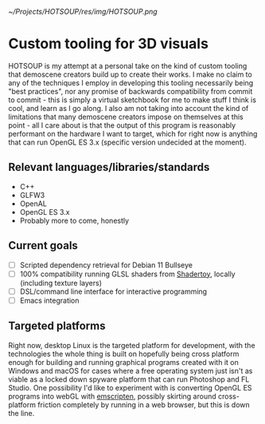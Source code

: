 [[~/Projects/HOTSOUP/res/img/HOTSOUP.png]]

* Custom tooling for 3D visuals
  HOTSOUP is my attempt at a personal take on the kind of custom tooling that demoscene
  creators build up to create their works. I make no claim to any of the techniques I employ
  in developing this tooling necessarily being "best practices", nor any promise of backwards
  compatibility from commit to commit - this is simply a virtual sketchbook for me to make
  stuff I think is cool, and learn as I go along. I also am not taking into account the kind of
  limitations that many demoscene creators impose on themselves at this point - all I care
  about is that the output of this program is reasonably performant on the hardware I want to
  target, which for right now is anything that can run OpenGL ES 3.x (specific version
  undecided at the moment).

** Relevant languages/libraries/standards
   - C++
   - GLFW3
   - OpenAL
   - OpenGL ES 3.x
   - Probably more to come, honestly
** Current goals
   - [ ] Scripted dependency retrieval for Debian 11 Bullseye
   - [ ] 100% compatibility running GLSL shaders from [[https://www.shadertoy.com/][Shadertoy]], locally
	 (including texture layers)
   - [ ] DSL/command line interface for interactive programming
   - [ ] Emacs integration
** Targeted platforms
   Right now, desktop Linux is the targeted platform for development, with the technologies
   the whole thing is built on hopefully being cross platform enough for building and running
   graphical programs created with it on Windows and macOS for cases where a free operating
   system just isn't as viable as a locked down spyware platform that can run Photoshop and FL
   Studio.
   One possibility I'd like to experiment with is converting OpenGL ES programs into webGL
   with [[https://emscripten.org/][emscripten]], possibly skirting around cross-platform friction completely by running
   in a web browser, but this is down the line.

